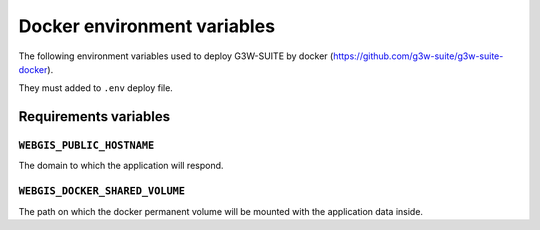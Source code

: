 ****************************
Docker environment variables
****************************

The following environment variables used to deploy G3W-SUITE by docker (https://github.com/g3w-suite/g3w-suite-docker).

They must added to ``.env`` deploy file.

Requirements variables
**********************

``WEBGIS_PUBLIC_HOSTNAME``
^^^^^^^^^^^^^^^^^^^^^^^^^^

The domain to which the application will respond.

``WEBGIS_DOCKER_SHARED_VOLUME``
^^^^^^^^^^^^^^^^^^^^^^^^^^^^^^^

The path on which the docker permanent volume will be mounted with the application data inside.




